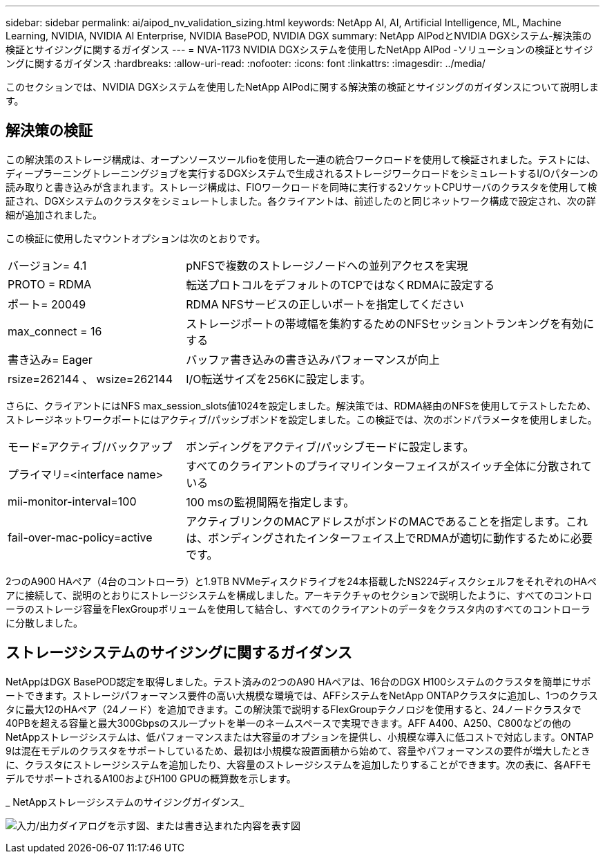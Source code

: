 ---
sidebar: sidebar 
permalink: ai/aipod_nv_validation_sizing.html 
keywords: NetApp AI, AI, Artificial Intelligence, ML, Machine Learning, NVIDIA, NVIDIA AI Enterprise, NVIDIA BasePOD, NVIDIA DGX 
summary: NetApp AIPodとNVIDIA DGXシステム-解決策の検証とサイジングに関するガイダンス 
---
= NVA-1173 NVIDIA DGXシステムを使用したNetApp AIPod -ソリューションの検証とサイジングに関するガイダンス
:hardbreaks:
:allow-uri-read: 
:nofooter: 
:icons: font
:linkattrs: 
:imagesdir: ../media/


[role="lead"]
このセクションでは、NVIDIA DGXシステムを使用したNetApp AIPodに関する解決策の検証とサイジングのガイダンスについて説明します。



== 解決策の検証

この解決策のストレージ構成は、オープンソースツールfioを使用した一連の統合ワークロードを使用して検証されました。テストには、ディープラーニングトレーニングジョブを実行するDGXシステムで生成されるストレージワークロードをシミュレートするI/Oパターンの読み取りと書き込みが含まれます。ストレージ構成は、FIOワークロードを同時に実行する2ソケットCPUサーバのクラスタを使用して検証され、DGXシステムのクラスタをシミュレートしました。各クライアントは、前述したのと同じネットワーク構成で設定され、次の詳細が追加されました。

この検証に使用したマウントオプションは次のとおりです。

[cols="30%, 70%"]
|===


| バージョン= 4.1 | pNFSで複数のストレージノードへの並列アクセスを実現 


| PROTO = RDMA | 転送プロトコルをデフォルトのTCPではなくRDMAに設定する 


| ポート= 20049 | RDMA NFSサービスの正しいポートを指定してください 


| max_connect = 16 | ストレージポートの帯域幅を集約するためのNFSセッショントランキングを有効にする 


| 書き込み= Eager | バッファ書き込みの書き込みパフォーマンスが向上 


| rsize=262144 、 wsize=262144 | I/O転送サイズを256Kに設定します。 
|===
さらに、クライアントにはNFS max_session_slots値1024を設定しました。解決策では、RDMA経由のNFSを使用してテストしたため、ストレージネットワークポートにはアクティブ/パッシブボンドを設定しました。この検証では、次のボンドパラメータを使用しました。

[cols="30%, 70%"]
|===


| モード=アクティブ/バックアップ | ボンディングをアクティブ/パッシブモードに設定します。 


| プライマリ=<interface name> | すべてのクライアントのプライマリインターフェイスがスイッチ全体に分散されている 


| mii-monitor-interval=100 | 100 msの監視間隔を指定します。 


| fail-over-mac-policy=active | アクティブリンクのMACアドレスがボンドのMACであることを指定します。これは、ボンディングされたインターフェイス上でRDMAが適切に動作するために必要です。 
|===
2つのA900 HAペア（4台のコントローラ）と1.9TB NVMeディスクドライブを24本搭載したNS224ディスクシェルフをそれぞれのHAペアに接続して、説明のとおりにストレージシステムを構成しました。アーキテクチャのセクションで説明したように、すべてのコントローラのストレージ容量をFlexGroupボリュームを使用して結合し、すべてのクライアントのデータをクラスタ内のすべてのコントローラに分散しました。



== ストレージシステムのサイジングに関するガイダンス

NetAppはDGX BasePOD認定を取得しました。テスト済みの2つのA90 HAペアは、16台のDGX H100システムのクラスタを簡単にサポートできます。ストレージパフォーマンス要件の高い大規模な環境では、AFFシステムをNetApp ONTAPクラスタに追加し、1つのクラスタに最大12のHAペア（24ノード）を追加できます。この解決策で説明するFlexGroupテクノロジを使用すると、24ノードクラスタで40PBを超える容量と最大300Gbpsのスループットを単一のネームスペースで実現できます。AFF A400、A250、C800などの他のNetAppストレージシステムは、低パフォーマンスまたは大容量のオプションを提供し、小規模な導入に低コストで対応します。ONTAP 9は混在モデルのクラスタをサポートしているため、最初は小規模な設置面積から始めて、容量やパフォーマンスの要件が増大したときに、クラスタにストレージシステムを追加したり、大容量のストレージシステムを追加したりすることができます。次の表に、各AFFモデルでサポートされるA100およびH100 GPUの概算数を示します。

_ NetAppストレージシステムのサイジングガイダンス_

image:aipod_nv_A90_sizing.png["入力/出力ダイアログを示す図、または書き込まれた内容を表す図"]
